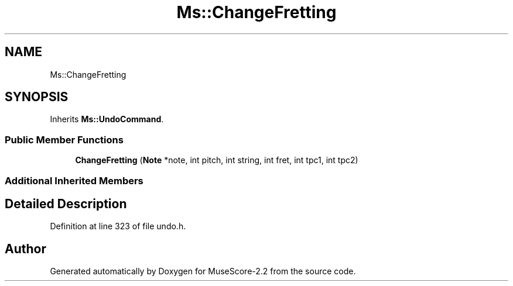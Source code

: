 .TH "Ms::ChangeFretting" 3 "Mon Jun 5 2017" "MuseScore-2.2" \" -*- nroff -*-
.ad l
.nh
.SH NAME
Ms::ChangeFretting
.SH SYNOPSIS
.br
.PP
.PP
Inherits \fBMs::UndoCommand\fP\&.
.SS "Public Member Functions"

.in +1c
.ti -1c
.RI "\fBChangeFretting\fP (\fBNote\fP *note, int pitch, int string, int fret, int tpc1, int tpc2)"
.br
.in -1c
.SS "Additional Inherited Members"
.SH "Detailed Description"
.PP 
Definition at line 323 of file undo\&.h\&.

.SH "Author"
.PP 
Generated automatically by Doxygen for MuseScore-2\&.2 from the source code\&.
